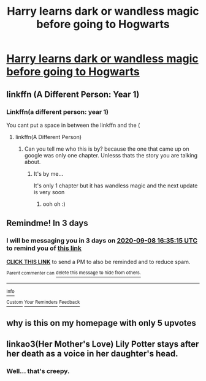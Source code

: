 #+TITLE: Harry learns dark or wandless magic before going to Hogwarts

* [[/r/FanFiction/comments/in1m7v/harry_learns_dark_or_wandless_magic_before_going/][Harry learns dark or wandless magic before going to Hogwarts]]
:PROPERTIES:
:Author: NobodyzHuman
:Score: 7
:DateUnix: 1599314640.0
:DateShort: 2020-Sep-05
:FlairText: Request
:END:

** linkffn (A Different Person: Year 1)
:PROPERTIES:
:Author: MrMagmaplayz
:Score: 1
:DateUnix: 1599323102.0
:DateShort: 2020-Sep-05
:END:

*** Linkffn(a different person: year 1)

You cant put a space in between the linkffn and the (
:PROPERTIES:
:Author: Erkkifloof
:Score: 1
:DateUnix: 1599327566.0
:DateShort: 2020-Sep-05
:END:

**** linkffn(A Different Person)
:PROPERTIES:
:Author: MrMagmaplayz
:Score: 1
:DateUnix: 1599343546.0
:DateShort: 2020-Sep-06
:END:

***** Can you tell me who this is by? because the one that came up on google was only one chapter. Unlesss thats the story you are talking about.
:PROPERTIES:
:Author: NobodyzHuman
:Score: 1
:DateUnix: 1599354987.0
:DateShort: 2020-Sep-06
:END:

****** It's by me...

It's only 1 chapter but it has wandless magic and the next update is very soon
:PROPERTIES:
:Author: MrMagmaplayz
:Score: 1
:DateUnix: 1599373377.0
:DateShort: 2020-Sep-06
:END:

******* ooh oh :)
:PROPERTIES:
:Author: NobodyzHuman
:Score: 1
:DateUnix: 1599373900.0
:DateShort: 2020-Sep-06
:END:


** Remindme! In 3 days
:PROPERTIES:
:Author: DinoAnkylosaurus
:Score: 1
:DateUnix: 1599323715.0
:DateShort: 2020-Sep-05
:END:

*** I will be messaging you in 3 days on [[http://www.wolframalpha.com/input/?i=2020-09-08%2016:35:15%20UTC%20To%20Local%20Time][*2020-09-08 16:35:15 UTC*]] to remind you of [[https://np.reddit.com/r/HPfanfiction/comments/in1mk2/harry_learns_dark_or_wandless_magic_before_going/g452b33/?context=3][*this link*]]

[[https://np.reddit.com/message/compose/?to=RemindMeBot&subject=Reminder&message=%5Bhttps%3A%2F%2Fwww.reddit.com%2Fr%2FHPfanfiction%2Fcomments%2Fin1mk2%2Fharry_learns_dark_or_wandless_magic_before_going%2Fg452b33%2F%5D%0A%0ARemindMe%21%202020-09-08%2016%3A35%3A15%20UTC][*CLICK THIS LINK*]] to send a PM to also be reminded and to reduce spam.

^{Parent commenter can} [[https://np.reddit.com/message/compose/?to=RemindMeBot&subject=Delete%20Comment&message=Delete%21%20in1mk2][^{delete this message to hide from others.}]]

--------------

[[https://np.reddit.com/r/RemindMeBot/comments/e1bko7/remindmebot_info_v21/][^{Info}]]

[[https://np.reddit.com/message/compose/?to=RemindMeBot&subject=Reminder&message=%5BLink%20or%20message%20inside%20square%20brackets%5D%0A%0ARemindMe%21%20Time%20period%20here][^{Custom}]]
[[https://np.reddit.com/message/compose/?to=RemindMeBot&subject=List%20Of%20Reminders&message=MyReminders%21][^{Your Reminders}]]
[[https://np.reddit.com/message/compose/?to=Watchful1&subject=RemindMeBot%20Feedback][^{Feedback}]]
:PROPERTIES:
:Author: RemindMeBot
:Score: 1
:DateUnix: 1599324180.0
:DateShort: 2020-Sep-05
:END:


** why is this on my homepage with only 5 upvotes
:PROPERTIES:
:Author: patriot_man69420
:Score: 1
:DateUnix: 1599324661.0
:DateShort: 2020-Sep-05
:END:


** linkao3(Her Mother's Love) Lily Potter stays after her death as a voice in her daughter's head.
:PROPERTIES:
:Author: xshadowfax
:Score: 1
:DateUnix: 1599404195.0
:DateShort: 2020-Sep-06
:END:

*** Well... that's creepy.
:PROPERTIES:
:Author: Icanceli
:Score: 1
:DateUnix: 1599421440.0
:DateShort: 2020-Sep-07
:END:
